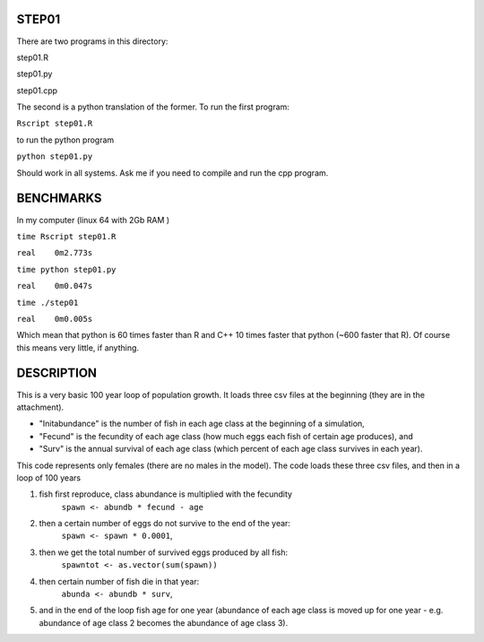 STEP01
======

There are two programs in this directory:

step01.R

step01.py

step01.cpp

The second is a python translation of the former.
To run the first program:

``Rscript step01.R``

to run the python program

``python step01.py``

Should work in all systems. Ask me if you need to compile and run the cpp program.

BENCHMARKS
==========

In my computer (linux 64 with 2Gb RAM )

``time Rscript step01.R``

``real    0m2.773s``

``time python step01.py``

``real    0m0.047s``

``time ./step01``

``real    0m0.005s``


Which mean that python is 60 times faster than R and C++ 10 times faster that python (~600 faster that R). Of course this means very little, if anything.

DESCRIPTION
===========

This is a very basic 100 year loop of population growth. 
It loads three csv files at the beginning (they are in the attachment). 

* "Initabundance" is the number of fish in each age class at the beginning of a simulation, 
* "Fecund" is the fecundity of each age class (how much eggs each fish of certain age produces), and 
* "Surv" is the annual survival of each age class (which percent of each age class survives in each year).

This code represents only females (there are no males in the model).
The code loads these three csv files, and then in a loop of 100 years

1) fish first reproduce, class abundance is multiplied with the fecundity
     ``spawn <- abundb * fecund - age``
2) then a certain number of eggs do not survive to the end of the year:
     ``spawn <- spawn * 0.0001``, 
3) then we get the total number of survived eggs produced by all fish:
     ``spawntot <- as.vector(sum(spawn))``
4) then certain number of fish die in that year:
      ``abunda <- abundb * surv``, 
5) and in the end of the loop fish age for one year (abundance of each age class is moved up for one year - e.g. abundance of age class 2 becomes the abundance of age class 3).